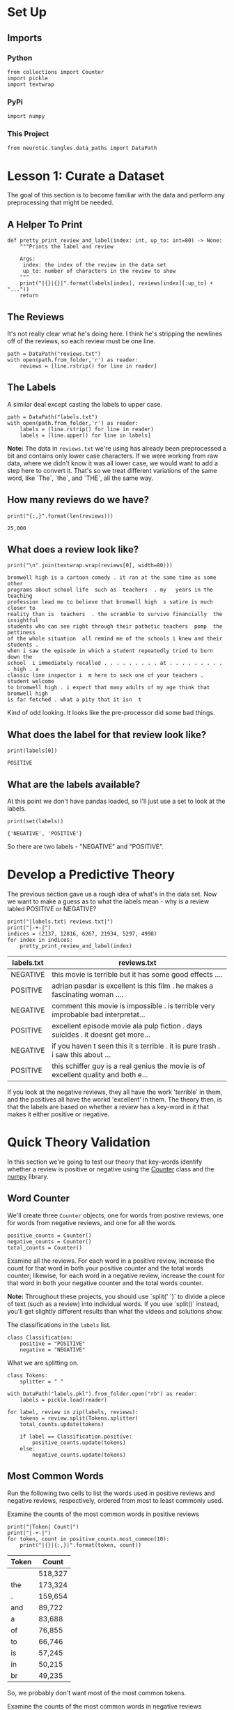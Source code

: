 #+BEGIN_COMMENT
.. title: Exploring the Reviews Dataset
.. slug: exploring-the-reviews-dataset
.. date: 2018-11-11 14:25:48 UTC-08:00
.. tags: sentiment analysis,exploration,lecture
.. category: Sentiment Analysis
.. link: 
.. description: Exploring the reviews dataset.
.. type: text
#+END_COMMENT
#+OPTIONS: ^:{}
#+TOC: headlines 1
* Set Up
** Imports
*** Python
#+BEGIN_SRC ipython :session sentiment :results none
from collections import Counter
import pickle
import textwrap
#+END_SRC
*** PyPi
#+BEGIN_SRC ipython :session sentiment :results none
import numpy
#+END_SRC
*** This Project
#+BEGIN_SRC ipython :session sentiment :results none
from neurotic.tangles.data_paths import DataPath
#+END_SRC
* Lesson 1: Curate a Dataset
  The goal of this section is to become familiar with the data and perform any preprocessing that might be needed.
** A Helper To Print
#+BEGIN_SRC ipython :session sentiment :results none
def pretty_print_review_and_label(index: int, up_to: int=80) -> None:
    """Prints the label and review

    Args:
     index: the index of the review in the data set
     up_to: number of characters in the review to show
    """
    print("|{}|{}|".format(labels[index], reviews[index][:up_to] + "..."))
    return
#+END_SRC
** The Reviews
   It's not really clear what he's doing here. I think he's stripping the newlines off of the reviews, so each review must be one line.

#+BEGIN_SRC ipython :session sentiment :results none
path = DataPath("reviews.txt")
with open(path.from_folder,'r') as reader:
    reviews = [line.rstrip() for line in reader]
#+END_SRC

** The Labels
   A similar deal except casting the labels to upper case.

#+BEGIN_SRC ipython :session sentiment :results none
path = DataPath("labels.txt")
with open(path.from_folder,'r') as reader:
    labels = (line.rstrip() for line in reader)
    labels = [line.upper() for line in labels]
#+END_SRC


**Note:** The data in =reviews.txt= we're using has already been preprocessed a bit and contains only lower case characters. If we were working from raw data, where we didn't know it was all lower case, we would want to add a step here to convert it. That's so we treat different variations of the same word, like `The`, `the`, and `THE`, all the same way.
** How many reviews do we have?

#+BEGIN_SRC ipython :session sentiment :results output :exports both
print("{:,}".format(len(reviews)))
#+END_SRC

#+RESULTS:
: 25,000

** What does a review look like?
#+BEGIN_SRC ipython :session sentiment :results output :exports both
print("\n".join(textwrap.wrap(reviews[0], width=80)))
#+END_SRC

#+RESULTS:
#+begin_example
bromwell high is a cartoon comedy . it ran at the same time as some other
programs about school life  such as  teachers  . my   years in the teaching
profession lead me to believe that bromwell high  s satire is much closer to
reality than is  teachers  . the scramble to survive financially  the insightful
students who can see right through their pathetic teachers  pomp  the pettiness
of the whole situation  all remind me of the schools i knew and their students .
when i saw the episode in which a student repeatedly tried to burn down the
school  i immediately recalled . . . . . . . . . at . . . . . . . . . . high . a
classic line inspector i  m here to sack one of your teachers . student welcome
to bromwell high . i expect that many adults of my age think that bromwell high
is far fetched . what a pity that it isn  t
#+end_example

Kind of odd looking. It looks like the pre-processor did some bad things.
** What does the label for that review look like?
#+BEGIN_SRC ipython :session sentiment :results output :exports both
print(labels[0])
#+END_SRC

#+RESULTS:
: POSITIVE

** What are the labels available?
   At this point we don't have pandas loaded, so I'll just use a set to look at the labels.

#+BEGIN_SRC ipython :session sentiment :results output :exports both
print(set(labels))
#+END_SRC

#+RESULTS:
: {'NEGATIVE', 'POSITIVE'}

So there are two labels - "NEGATIVE" and "POSITIVE".
* Develop a Predictive Theory
  The previous section gave us a rough idea of what's in the data set. Now we want to make a guess as to what the labels mean - why is a review labled POSITIVE or NEGATIVE?

#+BEGIN_SRC ipython :session sentiment :results output raw :exports both
print("|labels.txt| reviews.txt|")
print("|-+-|")
indices = (2137, 12816, 6267, 21934, 5297, 4998)
for index in indices:
    pretty_print_review_and_label(index)
#+END_SRC

#+RESULTS:
| labels.txt | reviews.txt                                                                         |
|------------+-------------------------------------------------------------------------------------|
| NEGATIVE   | this movie is terrible but it has some good effects ....                            |
| POSITIVE   | adrian pasdar is excellent is this film . he makes a fascinating woman ....         |
| NEGATIVE   | comment this movie is impossible . is terrible  very improbable  bad interpretat... |
| POSITIVE   | excellent episode movie ala pulp fiction .  days   suicides . it doesnt get more... |
| NEGATIVE   | if you haven  t seen this  it  s terrible . it is pure trash . i saw this about ... |
| POSITIVE   | this schiffer guy is a real genius  the movie is of excellent quality and both e... |

If you look at the negative reviews, they all have the work 'terrible' in them, and the positives all have the workd 'excellent' in them. The theory then, is that the labels are based on whether a review has a key-word in it that makes it either positive or negative.

* Quick Theory Validation
  In this section we're going to test our theory that key-words identify whether a review is positive or negative using the [[https://docs.python.org/2/library/collections.html#collections.Counter][Counter]] class and the [[https://docs.scipy.org/doc/numpy/reference/][numpy]] library.
** Word Counter
We'll create three =Counter= objects, one for words from postive reviews, one for words from negative reviews, and one for all the words.

#+BEGIN_SRC ipython :session sentiment :results none
positive_counts = Counter()
negative_counts = Counter()
total_counts = Counter()
#+END_SRC

Examine all the reviews. For each word in a positive review, increase the count for that word in both your positive counter and the total words counter; likewise, for each word in a negative review, increase the count for that word in both your negative counter and the total words counter.

**Note:** Throughout these projects, you should use `split(' ')` to divide a piece of text (such as a review) into individual words. If you use `split()` instead, you'll get slightly different results than what the videos and solutions show.

The classifications in the =labels= list.
#+BEGIN_SRC ipython :session sentiment :results none
class Classification:
    positive = "POSITIVE"
    negative = "NEGATIVE"
#+END_SRC

What we are splitting on.
#+BEGIN_SRC ipython :session sentiment :results none
class Tokens:
    splitter = " "
#+END_SRC

#+BEGIN_SRC ipython :session sentiment :results none
with DataPath("labels.pkl").from_folder.open("rb") as reader:
    labels = pickle.load(reader)
#+END_SRC

#+BEGIN_SRC ipython :session sentiment :results none
for label, review in zip(labels, reviews):
    tokens = review.split(Tokens.splitter)
    total_counts.update(tokens)
    
    if label == Classification.positive:
        positive_counts.update(tokens)        
    else:
        negative_counts.update(tokens)
#+END_SRC

** Most Common Words
Run the following two cells to list the words used in positive reviews and negative reviews, respectively, ordered from most to least commonly used. 

Examine the counts of the most common words in positive reviews

#+BEGIN_SRC ipython :session sentiment :results output raw :exports both
print("|Token| Count|")
print("|-+-|")
for token, count in positive_counts.most_common(10):
    print("|{}|{:,}|".format(token, count))
#+END_SRC

#+RESULTS:
| Token | Count   |
|-------+---------|
|       | 518,327 |
| the   | 173,324 |
| .     | 159,654 |
| and   | 89,722  |
| a     | 83,688  |
| of    | 76,855  |
| to    | 66,746  |
| is    | 57,245  |
| in    | 50,215  |
| br    | 49,235  |

So, we probably don't want most of the most common tokens.

Examine the counts of the most common words in negative reviews
#+BEGIN_SRC ipython :session sentiment :results output raw :exports both
print("|Token| Count|")
print("|-+-|")
for token, count in negative_counts.most_common(10):
    print("|{}|{:,}|".format(token, count))
#+END_SRC

#+RESULTS:
| Token | Count   |
|-------+---------|
|       | 531,016 |
| .     | 167,538 |
| the   | 163,389 |
| a     | 79,321  |
| and   | 74,385  |
| of    | 69,009  |
| to    | 68,974  |
| br    | 52,637  |
| is    | 50,083  |
| it    | 48,327  |

As you can see, common words like "the" appear very often in both positive and negative reviews. Instead of finding the most common words in positive or negative reviews, what you really want are the words found in positive reviews more often than in negative reviews, and vice versa. To accomplish this, you'll need to calculate the **ratios** of word usage between positive and negative reviews.

Check all the words you've seen and calculate the ratio of postive to negative uses and store that ratio in =pos_neg_ratios=.

Hint: the positive-to-negative ratio for a given word can be calculated with `positive_counts[word] / float(negative_counts[word]+1)`. Notice the `+1` in the denominator – that ensures we don't divide by zero for words that are only seen in positive reviews.

Create a Counter object to store positive/negative ratios

#+BEGIN_SRC ipython :session sentiment :results none
pos_neg_ratios = Counter()
#+END_SRC

** Positive to negative ratios
Calculate the ratios of positive and negative uses of the most common words

#+BEGIN_SRC ipython :session sentiment :results none
ratios = {element: positive_counts[element]/(negative_counts[element] + 1)
          for element in total_counts}
pos_neg_ratios.update(ratios)
#+END_SRC

#+BEGIN_SRC ipython :session sentiment :results none
with DataPath("pos_neg_ratios.pkl",
              check_exists=False).from_folder.open("wb") as writer:
    pickle.dump(pos_neg_ratios, writer)
#+END_SRC

Examine the ratios you've calculated for a few words:

#+BEGIN_SRC ipython :session sentiment :results output :exports both
print("Pos-to-neg ratio for 'the' = {:.2f}".format(pos_neg_ratios["the"]))
print("Pos-to-neg ratio for 'amazing' = {:.2f}".format(pos_neg_ratios["amazing"]))
print("Pos-to-neg ratio for 'terrible' = {:.2f}".format(pos_neg_ratios["terrible"]))
#+END_SRC

#+RESULTS:
: Pos-to-neg ratio for 'the' = 1.06
: Pos-to-neg ratio for 'amazing' = 4.02
: Pos-to-neg ratio for 'terrible' = 0.18

Looking closely at the values you just calculated, we see the following:

- Words that you would expect to see more often in positive reviews - like "amazing" - have a ratio greater than 1. The more skewed a word is toward postive, the farther from 1 its positive-to-negative ratio will be.

- Words that you would expect to see more often in negative reviews - like "terrible" - have positive values that are less than 1. The more skewed a word is toward negative, the closer to zero its positive-to-negative ratio will be.

- Neutral words, which don't really convey any sentiment because you would expect to see them in all sorts of reviews – like "the" – have values very close to 1. A perfectly neutral word – one that was used in exactly the same number of positive reviews as negative reviews – would be almost exactly 1. The `+1` we suggested you add to the denominator slightly biases words toward negative, but it won't matter because it will be a tiny bias and later we'll be ignoring words that are too close to neutral anyway.

Ok, the ratios tell us which words are used more often in postive or negative reviews, but the specific values we've calculated are a bit difficult to work with. A very positive word like "amazing" has a value above 4, whereas a very negative word like "terrible" has a value around 0.18. Those values aren't easy to compare for a couple of reasons:

- Right now, 1 is considered neutral, but the absolute value of the postive-to-negative ratios of very postive words is larger than the absolute value of the ratios for the very negative words. So there is no way to directly compare two numbers and see if one word conveys the same magnitude of positive sentiment as another word conveys negative sentiment. So we should center all the values around netural so the absolute value from neutral of the postive-to-negative ratio for a word would indicate how much sentiment (positive or negative) that word conveys.

/When comparing absolute values it's easier to do that around zero than one./

To fix these issues, we'll convert all of our ratios to new values using logarithms.

Go through all the ratios you calculated and convert them to logarithms. (i.e. use `np.log(ratio)`)

In the end, extremely positive and extremely negative words will have positive-to-negative ratios with similar magnitudes but opposite signs. Note that you have to create a new counter - the =update= method adds the new value to the previous values.

#+BEGIN_SRC ipython :session sentiment :results none
log_ratios = {}
for token, ratio in pos_neg_ratios.items():
    if ratio > 1:
        log_ratios[token] = numpy.log(ratio)
    else:
        log_ratios[token] = -numpy.log(1/(ratio + 0.01))
positive_negative_log_ratios = Counter()
positive_negative_log_ratios.update(log_ratios)
#+END_SRC

Examine the new ratios you've calculated for the same words from before:

#+BEGIN_SRC ipython :session sentiment :results output :exports both
print("Pos-to-neg ratio for 'the' = {:.2f}".format(positive_negative_log_ratios["the"]))
print("Pos-to-neg ratio for 'amazing' = {:.2f}".format(positive_negative_log_ratios["amazing"]))
print("Pos-to-neg ratio for 'terrible' = {:.2f}".format(positive_negative_log_ratios["terrible"]))
#+END_SRC

#+RESULTS:
: Pos-to-neg ratio for 'the' = 0.06
: Pos-to-neg ratio for 'amazing' = 1.39
: Pos-to-neg ratio for 'terrible' = -1.67


#+BEGIN_SRC ipython :session sentiment :results none
with DataPath("pos_neg_log_ratios.pkl",
              check_exists=False).from_folder.open("wb") as writer:
    pickle.dump(positive_negative_log_ratios, writer)
#+END_SRC


If everything worked, now you should see neutral words with values close to zero. In this case, "the" is near zero but slightly positive, so it was probably used in more positive reviews than negative reviews. But look at "amazing"'s ratio - it's above =1=, showing it is clearly a word with positive sentiment. And "terrible" has a similar score, but in the opposite direction, so it's below =-1=. It's now clear that both of these words are associated with specific, opposing sentiments.

Now run the following cells to see more ratios. 

The first cell displays all the words, ordered by how associated they are with postive reviews. (Your notebook will most likely truncate the output so you won't actually see *all* the words in the list.)

The second cell displays the 30 words most associated with negative reviews by reversing the order of the first list and then looking at the first 30 words. (If you want the second cell to display all the words, ordered by how associated they are with negative reviews, you could just write `reversed(pos_neg_ratios.most_common())`.)

You should continue to see values similar to the earlier ones we checked – neutral words will be close to `0`, words will get more positive as their ratios approach and go above `1`, and words will get more negative as their ratios approach and go below `-1`. That's why we decided to use the logs instead of the raw ratios.

Here are the words most frequently seen in a review with a "POSITIVE" label.

#+BEGIN_SRC ipython :session sentiment :results output raw :exports both
print("|Token|Log Ratio|")
print("|-+-|")
for token, ratio in positive_negative_log_ratios.most_common(10):
    print("|{}|{:.2f}|".format(token, ratio))
#+END_SRC

#+RESULTS:
| Token       | Log Ratio |
|-------------+-----------|
| edie        |      4.69 |
| antwone     |      4.48 |
| din         |      4.41 |
| gunga       |      4.19 |
| goldsworthy |      4.17 |
| gypo        |      4.09 |
| yokai       |      4.09 |
| paulie      |      4.08 |
| visconti    |      3.93 |
| flavia      |      3.93 |

Ummm... okay.

#+BEGIN_SRC ipython :session sentiment :results output :exports both
print(positive_counts["edie"])
print(negative_counts["edie"])
#+END_SRC

#+RESULTS:
: 109
: 0

So the ones that are most positive appeared in the positive but not in the negative.

Here are the words most frequently seen in a review with a "NEGATIVE" label. The python slice notation is =list-name[first to include: first to exclude: step ]=.

#+BEGIN_SRC ipython :session sentiment :results output raw :exports both
print("|Token|Log Ratio|")
print("|-+-|")
for token, ratio in positive_negative_log_ratios.most_common()[:-11:-1]:
    print("|{}|{:.2f}|".format(token, ratio))
#+END_SRC

#+RESULTS:
| Token       | Log Ratio |
|-------------+-----------|
| whelk       |     -4.61 |
| pressurized |     -4.61 |
| bellwood    |     -4.61 |
| mwuhahahaa  |     -4.61 |
| insulation  |     -4.61 |
| hoodies     |     -4.61 |
| yaks        |     -4.61 |
| raksha      |     -4.61 |
| deamon      |     -4.61 |
| ziller      |     -4.61 |

#+BEGIN_SRC ipython :session sentiment :results output :exports both
print(positive_counts["whelk"])
print(negative_counts["whelk"])
#+END_SRC

#+RESULTS:
: 0
: 1

And the most negative counts just didn't appear in the positive counts, even if they only appeared once in the negative counts.

As with the positive reviews, it's actually hard to figure out exactly what the most common tokens for negative reviews are.

** Did our theory work?
   Our theory was that key-words identify whether a review is positive or negative. There is some evidence for this, but really, it's not obvious that this is the case in general.

* Pickling
  Since the other posts in this section re-use some of this stuff it might make sense to pickle them.

#+BEGIN_SRC ipython :session sentiment :results none
with DataPath("total_counts.pkl", check_exists=False).from_folder.open("wb") as writer:
    pickle.dump(total_counts, writer)
#+END_SRC
